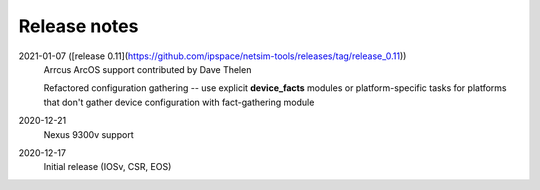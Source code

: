 Release notes
=============

2021-01-07 ([release 0.11](https://github.com/ipspace/netsim-tools/releases/tag/release_0.11))
   Arrcus ArcOS support contributed by Dave Thelen

   Refactored configuration gathering -- use explicit **device_facts** modules or platform-specific tasks
   for platforms that don't gather device configuration with fact-gathering module
2020-12-21
   Nexus 9300v support
2020-12-17
   Initial release (IOSv, CSR, EOS)
